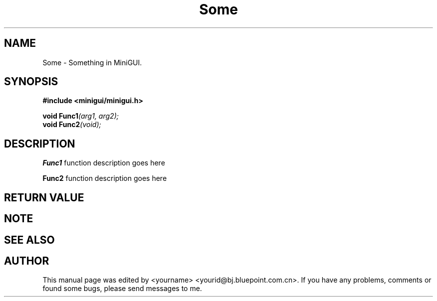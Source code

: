.\" This manpage is Copyright (C) 2000 Wei Yongming
.\"                               2000 BluePoint Software
.\"
.\" Permission is granted to make and distribute verbatim copies of this
.\" manual provided the copyright notice and this permission notice are
.\" preserved on all copies.
.\"
.\" Permission is granted to copy and distribute modified versions of this
.\" manual under the conditions for verbatim copying, provided that the
.\" entire resulting derived work is distributed under the terms of a
.\" permission notice identical to this one.
.\"
.\" Since MiniGUI is constantly changing, this
.\" manual page may be incorrect or out-of-date. The author(s) assume no
.\" responsibility for errors or omissions, or for damages resulting from
.\" the use of the information contained herein.  The author(s) may not
.\" have taken the same level of care in the production of this manual,
.\" which is licensed free of charge, as they might when working
.\" professionally.
.\"
.\" Formatted or processed versions of this manual, if unaccompanied by
.\" the source, must acknowledge the copyright and authors of this work.
.TH "Some" "3" "August 2000" "MiniGUI"

.SH "NAME"
Some \- Something in MiniGUI.

.SH "SYNOPSIS"
.B #include <minigui/minigui.h>
.br

.PP
.BI "void Func1" "(arg1, arg2);"
.br
.BI "void Func2" "(void);"
.SH "DESCRIPTION"
.PP
\fBFunc1\fP function description goes here
.PP
\fBFunc2\fP function description goes here
.SH "RETURN VALUE"
.PP

.SH "NOTE"
.PP

.SH "SEE ALSO"

.SH "AUTHOR"
.PP
This manual page was edited by <yourname> <yourid@bj.bluepoint.com.cn>.
If you have any problems, comments or found some bugs, please send messages to me.
